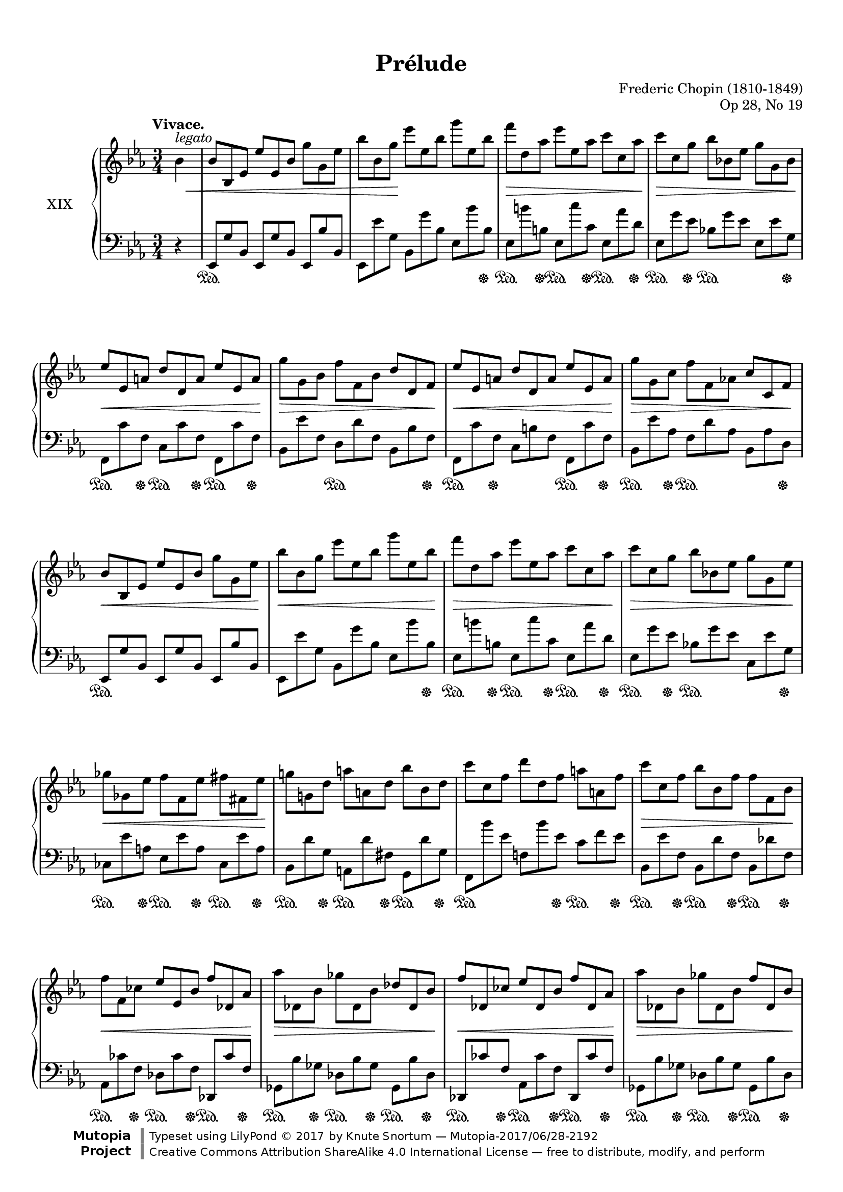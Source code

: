 %...+....1....+....2....+....3....+....4....+....5....+....6....+....7....+....

\version "2.19.60"
\language "english"

\header {
  title = "Prélude"
  composer = "Frederic Chopin (1810-1849)"
  opus = "Op 28, No 19"
  date = "1837"
  style = "Romantic"
  source = "CFEO, http://www.chopinonline.ac.uk/cfeo/browse/pageview/73665/"
  
  maintainer = "Knute Snortum"
  maintainerEmail = "knute (at) snortum (dot) net"
  license = "Creative Commons Attribution-ShareAlike 4.0"
  
  mutopiatitle = "Prélude 19"
  mutopiaopus = "Op 28, No 19"
  mutopiacomposer = "ChopinFF"
  mutopiainstrument = "Piano"

 footer = "Mutopia-2017/06/28-2192"
 copyright = \markup {\override #'(font-name . "DejaVu Sans, Bold") \override #'(baseline-skip . 0) \right-column {\with-url #"http://www.MutopiaProject.org" {\abs-fontsize #9  "Mutopia " \concat {\abs-fontsize #12 \with-color #white \char ##x01C0 \abs-fontsize #9 "Project "}}}\override #'(font-name . "DejaVu Sans, Bold") \override #'(baseline-skip . 0 ) \center-column {\abs-fontsize #11.9 \with-color #grey \bold {\char ##x01C0 \char ##x01C0 }}\override #'(font-name . "DejaVu Sans,sans-serif") \override #'(baseline-skip . 0) \column { \abs-fontsize #8 \concat {"Typeset using " \with-url #"http://www.lilypond.org" "LilyPond " \char ##x00A9 " 2017 " "by " \maintainer " " \char ##x2014 " " \footer}\concat {\concat {\abs-fontsize #8 { \with-url #"http://creativecommons.org/licenses/by-sa/4.0/" "Creative Commons Attribution ShareAlike 4.0 International License "\char ##x2014 " free to distribute, modify, and perform" }}\abs-fontsize #13 \with-color #white \char ##x01C0 }}}
 tagline = ##f
}

%--- Function to set ottava text to "8" instead of "8va" 
#(define ottava
   (let ((orig-ottava ottava)
         (numbers '("15" "8" "" "8" "15")))
     (define-music-function (oct)(integer?)
       #{
         #(orig-ottava oct)
         #(if (not (= oct 0))
              #{
                \set Staff.ottavation = #(list-ref numbers (+ oct 2))
              #})
       #})))

sd = \sustainOn 
su = \sustainOff

omitTuplet = {
  \omit TupletBracket
  \omit TupletNumber
}

global = {
  \key ef \major
  \time 3/4
  \accidentalStyle piano
}

rightHand = \relative {
  \global
  \clef treble
  \set Score.tempoHideNote = ##t
  \tempo "Vivace." 4 = 168
  
  \partial 4 { bf'4^\markup { \italic legato } }
  \omitTuplet
  \tuplet 3/2 {
    | bf8 bf, ef ef' ef, bf' g' g, ef'
    | bf'8 bf, g' ef' ef, bf' g' ef, bf'
    | f'8 d, af' ef' ef, af c c, af'
    | c8 c, g' bf bf, ef g g, bf
    | ef8 ef, a d d, a' ef' ef, a
    | g'8 g, bf f' f, bf d d, f
    | ef'8 ef, a d d, a' ef' ef, a
    | g'8 g, c f f, af c c, f
    
    \barNumberCheck 9
    | bf8 bf, ef ef' ef, bf' g' g, ef'
    | bf'8 bf, g' ef' ef, bf' g' ef, bf'
    | f'8 d, af' ef' ef, af c c, af'
    | c8 c, g' bf bf, ef g g, ef' 
    | gf8 gf, ef' f f, ef' fs fs, ef'
    | g8 g, d' a' a, d bf' bf, d
    | c'8 c, f d' d, f a a, f'
    | c'8 c, f bf bf, f' f f, bf
    
    \barNumberCheck 17
    | f'8 f, cf' ef ef, bf' f' df, af'
    | af'8 df,, bf' gf' df, bf' df df, bf'
    | f'8 df, cf' ef df, bf' f' df, af'
    | af'8 df,, bf' gf' df, bf' f' df, bf'
    | ff'8 df, bf' bf' ff, df' df' bf, e
    | d'8 bf, f' ef' bf, g' b gs, d'
    | c'8 a, ef' d' a, f' a f, c'
    | c'8 f,, ef' bf' f, d' f f, bf
    
    \barNumberCheck 25
    | f'8 f, cf' ef ef, bf' f' df, af'
    | af'8 df,, bf' gf' df, bf' df df, bf'
    | f'8 df, cf' ef df, bf' f' df, af'
    | af'8 df,, bf' gf' df, bf' f' df, bf'
    | e8 cs, bf' g' e, cs' fs ef, c'
    | a'8 fs, ef' gs f, d' b' gs, f'
    | bf8 g, e' df' bf, g' c a, fs'
    | ef'8 c, a' d cf, af'
  }
      f'8 r 
      
  \tuplet 3/2 {
    \barNumberCheck 33
    | bf,,8 bf, ef ef' ef, bf' g' g, ef'
    | bf'8 bf, g' ef' ef, bf' g' ef, bf'
    | f'8 d, af' ef' ef, af c c, af'
    | c8 c, g' bf bf, ef g g, bf
    | ef8 ef, a d d, a' ef' ef, a
    | g'8 g, bf f' f, bf d d, f
    | ef'8 ef, a d d, a' ef' ef, a
    | g'8 g, c f f, af c c, f
    
    \barNumberCheck 41
    | bf8 bf, ef ef' ef, bf' g' g, ef'
    | bf'8 bf, g' ef' ef, bf' g' ef, bf'
    | gf'8 ef, a f' d, af' e' cs, g'
    | ef'8 c, gf' d' b, f' df' df, g
    | c8 c, f d' c, f e' c, f
    | f'8 f, c' g' g, c f f, c'
    | c8 c, f d' d, f c' c, f
    | f8 f, c' g' f, c' d d, bf'
    
    \barNumberCheck 49
    | ef8 ef, bf' bf' g, ef' cf' g, ef'
    | bf' af, d bff' af, d af' af, d
    | g8 g, ef' bf' g, ef' c' g, ef'
    | bf'8 af, d bff' af, d af' af, d
    | g8 g, ef' bf' bf, g' ef' ef, bf'
    | g' d, b' f' d, g ef' c, g'
    | ef' c, gf' d' b, fs' c' c, fs
    | c'8 af, f' bf g, c af' f, d'
    
    \barNumberCheck 57
    | g8 ef, bf' bf' g, ef' cf' g, ef'
    | bf' af, d bff' af, d af' af, d
    | g8 g, ef' bf' g, ef' c' g, ef'
    | bf'8 af, d bff' af, d af' af, d
    | g8 g, ef' bf' bf, g' ef' ef, bf'
    | g'8 d, b' f' d, b' e d, b'
    | e8 cs, a' ef' c, a' c a, ef'
    | c'8 a, ef' bf' bf, ef d d, bf'
    
    \barNumberCheck 65
    | ef8 ef, bf' bf' ef,, bf' ef ef, bf'
    | a'8 ef, bf' ef ef, bf' af' ef, bf'
    | ef8 ef, bf' g' ef, bf' ef ef, bf'
    | fs'8 ef, bf' ef ef, bf' g' ef, ( bf'
  }
  | ef4 ) r r
  | \ottava 1 <ef' bf' ef>4 \ottava 0 r r
  | <ef,, g>2. \fermata
  | \bar "|."
}

leftHand = \relative {
  \global
  \clef bass
  
  \partial 4 { r4 }
  \omitTuplet
  \tuplet 3/2 {
    | ef,8 g' bf, ef, g' bf, ef, bf'' bf,
    | ef,8 ef'' g, bf, g'' bf, ef, bf'' bf,
    | ef,8 b'' b, ef, c'' c, ef, af' d,
    | ef,8 g' ef bf g' ef ef, ef' g,
    | f,8 c'' f, c c' f, f, c'' f,
    | bf, ef' f, d d' f, bf, bf' f
    | f,8 c'' f, c b' f f, c'' f,
    | bf,8 ef' af, f d' af bf, af' d,
    
    \barNumberCheck 9
    | ef,8 g' bf, ef, g' bf, ef, bf'' bf,
    | ef,8 ef'' g, bf, g'' bf, ef, bf'' bf,
    | ef,8 b'' b, ef, c'' c, ef, af' d,
    | ef,8 g' ef bf g' ef c, ef' g,
    | cf,8 ef' a, ef ef' a, cf, ef' a,
    | bf,8 d' g, a, d' fs, g, d'' g,
    | f,8 bf'' ef, f, bf' ef, c f ef
    | bf,8 ef' f, bf, d' f, bf, df' f,
    
    \barNumberCheck 17
    | af,8 cf' f, df cf' f, df, cf'' f, 
    | gf,8 bf' gf df bf' gf gf, bf' df,
    | df,8 cf'' f, af, cf' f, df, cf'' f,
    | gf,8 bf' gf df bf' gf gf, bf' df,
    | gf,8 bf' df, gf, df'' gf, gf, e'' bf
    | f,8 f'' bf, f g' bf, f f' b,
    | f8 f' c f, f' ef f, ef' a,
    | bf,8 ef' f, bf, d' f, bf, df' f,
    
    \barNumberCheck 25
    | af,8 cf' f, df cf' f, df, cf'' f, 
    | gf,8 bf' gf df bf' gf gf, bf' df,
    | df,8 cf'' f, af, cf' f, df, cf'' f,
    | gf,8 bf' gf df bf' gf gf, bf' df,
    | g,8 bf' e, bf cs' e, a, c' ef,
    | c8 ef' fs, b, d' f, d f' gs,
    | cs,8 e' g, e g' bf, ds, fs' a,
    | fs8 a' c, f, af' cf,
  }
      bf8 r
      
  \tuplet 3/2 {
    \barNumberCheck 33
    | ef,,8 g' bf, ef, g' bf, ef, bf'' bf,
    | ef,8 ef'' g, bf, g'' bf, ef, bf'' bf,
    | ef,8 b'' b, ef, c'' c, ef, af' d,
    | ef,8 g' ef bf g' ef ef, ef' g,
    | f,8 c'' f, c c' f, f, c'' f,
    | bf, ef' f, d d' f, bf, bf' f
    | f,8 c'' f, c b' f f, c'' f,
    | bf,8 ef' af, f d' af bf, af' d,
    
    \barNumberCheck 41
    | ef,8 g' bf, ef, g' bf, ef, bf'' bf,
    | ef,8 ef'' g, bf, g'' bf, ef, bf'' bf,
    | a,8 c' gf b, d' af cs, e' bf
    | ef,8 gf' c, f, a' d, g, bf' e,
    | af,8 af' f c af' f af, af' f
    | f,8 \clef treble ef'' af, ef ef' af, af, ef'' c, \clef bass
    | af,8 \clef treble af'' f c af' f \clef bass f, af' ef
    | bf, ef' af, f d' af bf, bf' af
    
    \barNumberCheck 49
    | ef,8 g' bf, ef, bf'' bf, ef, g' bf,
    | ef,8 af' bf, ef, bf'' bf, ef, bf'' bf,
    | ef,8 bf'' bf, ef, bf'' bf, ef, bf'' bf,
    | ef,8 af' bf, ef, bf'' bf, ef, bf'' bf,
    | ef,8 bf'' bf, ef, bf'' bf, g bf' ef,
    | g,8 f'' b, d, f' b, c, ef' g,
    | a,8 ef'' gf, ef ef' fs, a, ef'' fs,
    | bf,8 d' af f d' af bf, bf' af
    
    \barNumberCheck 57
    | ef,8 g' bf, ef, bf'' bf, ef, bf'' bf,
    | ef,8 af' bf, ef, bf'' bf, ef, bf'' bf,
    | ef,8 bf'' bf, ef, bf'' bf, ef, bf'' bf,
    | ef,8 af' bf, ef, bf'' bf, ef, bf'' bf,
    | ef,8 bf'' bf, ef, bf'' bf, g bf' ef,
    | g,,8 b'' f g, b' f gs, b' e,
    | a,8 cs' e, a, c' f, a, ef'' fs,
    | bf,8 ef' fs, bf, ef' g, bf,, af'' bf,
    
    \barNumberCheck 65
    | ef,8 g' bf, ef, bf'' bf, ef, g' bf,
    | ef,8 bf'' bf, ef, g' bf, ef, bf'' bf,
    | ef,8 g' bf, ef, bf'' bf, ef, g' bf,
    | ef,8 bf'' bf, ef, g' bf, ef, bf'' bf,
  }
  | ef,4 r r
  | \clef treble <g'' bf ef g>4 r r \clef bass
  | << { \crossStaff { <g, bf>2. } } \\ { <ef, bf' ef>2. \fermata } >>
  |
}

pedal = {
  \partial 4 { s4 }
  \tuplet 3/2 {
    | s2. \sd s4.
    | s2. s8 s s \su
    | s8 \sd s s \su s \sd s s \su s \sd s s \su
    | s8 \sd s s \su s4. \sd s8 s s \su
    | s8 \sd s s \su s \sd s s \su s \sd s s \su
    | s4. s \sd s8 s s \su
    | s8 \sd s s \su s4. s8 \sd s s \su
    | s8 \sd s s \su s4. \sd s8 s s \su
    
    \barNumberCheck 9
    | s2. \sd s4.
    | s2. s8 s s \su
    | s8 \sd s s \su s \sd s s \su s \sd s s \su
    | s8 \sd s s \su s4. \sd s8 s s \su
    | s8 \sd s s \su s \sd s s \su s \sd s s \su
    | s8 \sd s s \su s \sd s s \su s \sd s s \su
    | s4. \sd s8 s s \su s \sd s s \su
    | s8 \sd s s \su s \sd s s \su s \sd s s \su
    
    \barNumberCheck 17
    | \repeat unfold 4 { s8 \sd s s \su s \sd s s \su s \sd s s \su }
    | s2. \sd s8 s s \su
    | s8 \sd s s \su s \sd s s \su s \sd s s \su
    | s8 \sd s s \su s \sd s s \su s \sd s s \su
    | s8 \sd s s \su s \sd s s \su s \sd s s \su
    
    \barNumberCheck 25
    | s8 \sd s s \su s \sd s s \su s \sd s s \su
    | s4. \sd s8 s s \su s \sd s s \su
    | s8 \sd s s \su s \sd s s \su s \sd s s \su
    | s2. \sd s8 s s \su
    | s4. \sd s8 s s \su s4. \sd
    | s8 s s \su s4. \sd s8 s s\su 
    | s4. \sd s8 s s \su s4. \sd
    | s8 s s \su s4. \sd
  }
      s8 \su s
      
  \tuplet 3/2 {
    \barNumberCheck 33
    | s2. \sd s4.
    | s2. s8 s s \su
    | s8 \sd s s \su s \sd s s \su s \sd s s \su
    | s8 \sd s s \su s4. \sd s8 s s \su
    | s8 \sd s s \su s \sd s s \su s \sd s s \su
    | s8 \sd s s \su s4. \sd s8 s s \su
    | s8 \sd s s \su s \sd s s \su s \sd s s \su
    | s8 \sd s s \su s4. \sd s8 s s \su
    
    \barNumberCheck 41
    | s2. \sd s4.
    | s2. s8 s s \su
    | s8 \sd s s \su s \sd s s \su s \sd s s \su
    | s8 \sd s s \su s \sd s s \su s \sd s s \su
    | s2. \sd s8 s s \su
    | s2. \sd s8 s s \su
    | s2. \sd s8 s s \su
    | s4. \sd s8 s s \su s \sd s s \su
    
    \barNumberCheck 49
    | \repeat unfold 5 { s2. \sd s8 s s \su }
    | s4. \sd s8 s s \su s \sd s s \su
    | s8 \sd s s \su s \sd s s \su s \sd s s \su
    | s4. \sd s8 s s \su s \sd s s \su
    
    \barNumberCheck 57
    | \repeat unfold 5 { s2. \sd s8 s s \su }
    | s4. \sd s8 s s \su s \sd s s \su
    | s8 \sd s s \su s4. \sd s8 s s\su 
    | s4. \sd s8 s s \su s \sd s s \su
    
    \barNumberCheck 65
    | s2. \sd s8 s s \su
    | s4. \sd s8 s s \su s4. \sd
    | s8 s s \su s4. \sd s8 s s \su
    | s4. \sd s8 s s \su s4. \sd
  }
  | s4 \su s2
  | s4 \sd s2
  | s2 s8 s \su 
  |
}

dynamics = {
  \partial 4 { \once \omit DynamicText s4 \p \< }
  \tuplet 3/2 {
    | s2. s4.
    | s8 s s \! s2.
    | s2. \> s8 s s \!
    | s2. \> s8 s s \!
    | s2. \< s8 s s \!
    | s2. \> s8 s s \!
    | s2. \< s8 s s \!
    | s2. \> s8 s s \!
    
    \barNumberCheck 9
    | s2. \< s8 s s \!
    | s2. \< s8 s s \!
    | s2. \> s8 s s \!
    | s2. \> s8 s s \!
    | s2. \< s8 s s \!
    | s2. s4.
    | s2. s4.
    | s2. \> s8 s s \!
    
    \barNumberCheck 17
    | s2. \< s8 s s \!
    | s2. \> s8 s s \!
    | s2. \< s8 s s \!
    | s2. \> s8 s s \!
    | s2. \< s8 s s \!
    | s2. \> s8 s s \!
    | s2. s4.
    | s2. \> s8 s s \!
    
    \barNumberCheck 25
    | s2. \< s8 s s \!
    | s2. \> s8 s s \!
    | s2. \< s8 s s \!
    | s2. \> s8 s s \!
    | s2. s4. \cresc
    | s2. s4.
    | s2. s4.
    | s2.
  }
      s4 \!
      
  \tuplet 3/2 {
    \barNumberCheck 33
    | \once \omit DynamicText s2. \mf \< s4.
    | s2. s4.
    | s2. \> s8 s s \!
    | s2. \> s8 s s \!
    | s2. \< s8 s s \!
    | s2. \> s8 s s \!
    | s2. \< s8 s s \!
    | s2. \> s8 s s \!
    
    \barNumberCheck 41
    | s2. \< s4.
    | s2. s8 s s \!
    | \repeat unfold 3 { s2. s4. }
    | \repeat unfold 3 { s2. \> s8 s s \! }
    
    \barNumberCheck 49
    | s2. \< s8 s s \!
    | s2. \> s8 s s \!
    | s2. \< s8 s s \!
    | s2. \> s8 s s \!
    | s2. \< s8 s s \!
    | s2. \> s8 s s \!
    | s2. \> s8 s s \!
    | s2. \> s8 s s \!
    
    \barNumberCheck 57
    | s2. \< s8 s s \!
    | s2. \> s8 s s \!
    | s2. \< s8 s s \!
    | s2. \> s8 s s \!
    | s2. \< s4.
    | s2. s8 s s \!
    | s2. \> s4.
    | s2. s8 s s \!
    
    \barNumberCheck 65
    | s2. \cresc s4.
    | s2. s4.
    | s2. s4.
    | s2. \dim s4.
  }
  | s4 \! s2
  | s2. \ff 
  | s2. 
  |
}

#(set-global-staff-size 18) % default 20

\paper {
  ragged-last-bottom = ##f % set to false after editing 

  markup-system-spacing = 
    #'((basic-distance . 2)
       (padding . 1)) % defaults: 1, 0.5
    
  system-system-spacing =
    #'((basic-distance . 12) 
       (minimum-distance . 8)
       (padding . 1)
       (stretchability . 60)) % defaults: 12, 8, 1, 60
    
  % #(set-paper-size "letter") % for testing only
  
  % Variables not affected by scaling of paper size 
  top-margin = 12\mm % default 5
  bottom-margin = 8\mm % default 6
}

% Typeset only
\score {
  \new PianoStaff <<
    \set PianoStaff.instrumentName = #"XIX"
    \new Staff = "upper" \rightHand
    \new Dynamics = "dynamics" \dynamics
    \new Staff = "lower" \leftHand
    \new Dynamics = "pedal" \pedal 
  >>
  \layout {
    \context {
      \Score
      \omit BarNumber
    }
    \context {
      \PianoStaff
      \consists #Span_stem_engraver
    }
  }
}

% Midi only
\score {
  <<
    \new Staff = "upper" << \rightHand \pedal \dynamics >>
    \new Staff = "lower" << \leftHand \pedal \dynamics >>
  >>
  \midi {
  }
}
